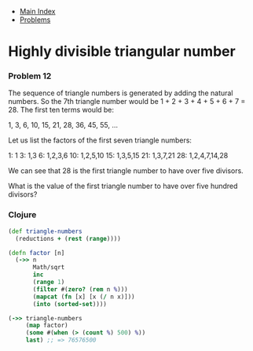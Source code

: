 + [[../index.org][Main Index]]
+ [[./index.org][Problems]]

* Highly divisible triangular number
*** Problem 12
The sequence of triangle numbers is generated by adding the natural numbers. So
the 7th triangle number would be 1 + 2 + 3 + 4 + 5 + 6 + 7 = 28. The first ten
terms would be:

1, 3, 6, 10, 15, 21, 28, 36, 45, 55, ...

Let us list the factors of the first seven triangle numbers:

 1: 1
 3: 1,3
 6: 1,2,3,6
10: 1,2,5,10
15: 1,3,5,15
21: 1,3,7,21
28: 1,2,4,7,14,28

We can see that 28 is the first triangle number to have over five divisors.

What is the value of the first triangle number to have over five hundred
divisors?

*** Clojure
#+BEGIN_SRC clojure
  (def triangle-numbers
    (reductions + (rest (range))))

  (defn factor [n]
    (->> n
         Math/sqrt
         inc
         (range 1)
         (filter #(zero? (rem n %)))
         (mapcat (fn [x] [x (/ n x)]))
         (into (sorted-set))))

  (->> triangle-numbers
       (map factor)
       (some #(when (> (count %) 500) %))
       last) ;; => 76576500
#+END_SRC
